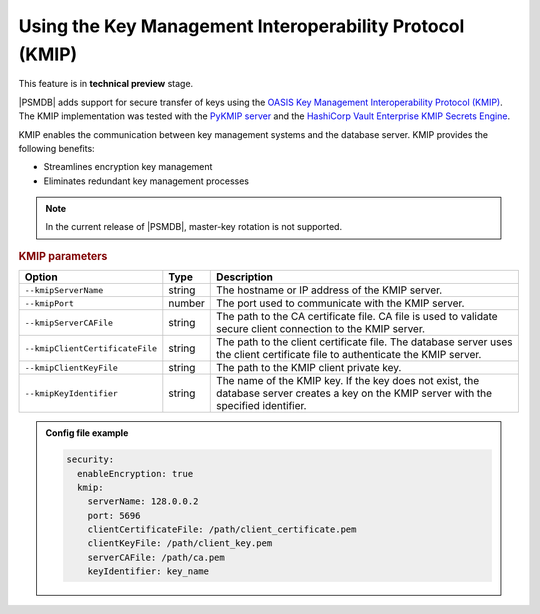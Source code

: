 .. _kmip:

Using the Key Management Interoperability Protocol (KMIP) 
============================================================

This feature is in **technical preview** stage.

|PSMDB| adds support for secure transfer of keys using the `OASIS Key Management Interoperability Protocol (KMIP) <https://docs.oasis-open.org/kmip/kmip-spec/v2.0/os/kmip-spec-v2.0-os.html>`__. The KMIP implementation was tested with the `PyKMIP server <https://pykmip.readthedocs.io/en/latest/server.html>`__ and the `HashiCorp Vault Enterprise KMIP Secrets Engine <https://www.vaultproject.io/docs/secrets/kmip>`__.

KMIP enables the communication between key management systems and the database server. KMIP provides the following benefits:

* Streamlines encryption key management
* Eliminates redundant key management processes

.. note::

   In the current release of |PSMDB|, master-key rotation is not supported.

.. rubric:: KMIP parameters

.. list-table::
   :widths: auto
   :header-rows: 1

   * - Option
     - Type
     - Description
   * - ``--kmipServerName``
     - string
     - The hostname or IP address of the KMIP server.
   * - ``--kmipPort``
     - number
     - The port used to communicate with the KMIP server. 
   * - ``--kmipServerCAFile``
     - string
     - The path to the CA certificate file. CA file is used to validate secure client connection to the KMIP server.
   * - ``--kmipClientCertificateFile``
     - string
     - The path to the client certificate file. The database server uses the client certificate file to authenticate the KMIP server.
   * - ``--kmipClientKeyFile``
     - string
     - The path to the KMIP client private key.
   * - ``--kmipKeyIdentifier``
     - string
     - The name of the KMIP key. If the key does not exist, the database server creates a key on the KMIP server with the specified identifier.
       
.. admonition:: Config file example

   .. code-block:: yaml

      security:
        enableEncryption: true
        kmip:
          serverName: 128.0.0.2
          port: 5696
          clientCertificateFile: /path/client_certificate.pem
          clientKeyFile: /path/client_key.pem
          serverCAFile: /path/ca.pem
          keyIdentifier: key_name
          